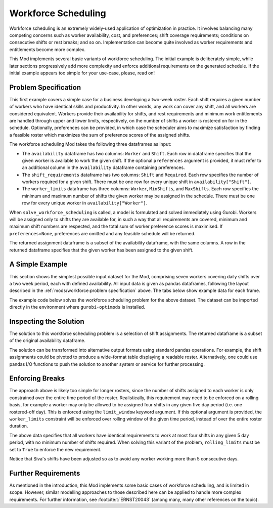 Workforce Scheduling
====================

Workforce scheduling is an extremely widely-used application of optimization in
practice. It involves balancing many competing concerns such as worker
availability, cost, and preferences; shift coverage requirements; conditions on
consecutive shifts or rest breaks; and so on. Implementation can become quite
involved as worker requirements and entitlements become more complex.

This Mod implements several basic variants of workforce scheduling. The initial
example is deliberately simple, while later sections progressively add more
complexity and enforce additional requirements on the generated schedule. If the
initial example appears too simple for your use-case, please, read on!

Problem Specification
---------------------

This first example covers a simple case for a business developing a two-week
roster. Each shift requires a given number of workers who have identical skills
and productivity. In other words, any work can cover any shift, and all workers
are considered equivalent. Workers provide their availability for shifts, and
rest requirements and minimum work entitlements are handled through upper and
lower limits, respectively, on the number of shifts a worker is rostered on for
in the schedule. Optionally, preferences can be provided, in which case the
scheduler aims to maximize satisfaction by finding a feasible roster which
maximizes the sum of preference scores of the assigned shifts.

The workforce scheduling Mod takes the following three dataframes as input:

* The ``availability`` dataframe has two columns: ``Worker`` and
  ``Shift``. Each row in dataframe specifies that the given worker is
  available to work the given shift. If the optional ``preferences`` argument
  is provided, it must refer to an additional column in the ``availability``
  dataframe containing preferences.
* The ``shift_requirements`` dataframe has two columns: ``Shift`` and
  ``Required``. Each row specifies the number of workers required for a given
  shift. There must be one row for every unique shift in
  ``availability["Shift"]``.
* The ``worker_limits`` dataframe has three columns: ``Worker``,
  ``MinShifts``, and ``MaxShifts``. Each row specifies the minimum and maximum
  number of shifts the given worker may be assigned in the schedule. There
  must be one row for every unique worker in ``availability["Worker"]``.

When ``solve_workforce_scheduling`` is called, a model is formulated and solved
immediately using Gurobi. Workers will be assigned only to shifts they are
available for, in such a way that all requirements are covered, minimum and
maximum shift numbers are respected, and the total sum of worker preference
scores is maximised. If ``preferences=None``, preferences are omitted and any
feasible schedule will be returned.

The returned assignment dataframe is a subset of the availability dataframe,
with the same columns. A row in the returned dataframe specifies that the given
worker has been assigned to the given shift.

.. dropdown:: Background: Mathematical Model

    The set of shifts :math:`S` is to be covered using the set of workers
    :math:`W`. Workers :math:`w \in W_{s} \subseteq W` are available to work
    a given shift `s`, and have a preference :math:`p_{ws}` for each
    assigned shift. Shift :math:`s` requires :math:`r_{s}` workers assigned.
    Each worker must be assigned between :math:`l_{w}` and :math:`u_{w}`
    shifts in total. The model is defined on binary variables :math:`x_{ws}`
    which satisfy the condition

    .. math::

        x_{ws} = \begin{cases}
            1 & \text{if worker w is given shift s} \\
            0 & \text{otherwise.} \\
        \end{cases}

    The mathematical model is then expressed as:

    .. math::

        \begin{alignat}{2}
        \max \quad        & \sum_{s \in S} \sum_{w \in W_{s}} p_{ws} x_{ws} \\
        \mbox{s.t.} \quad & \sum_{w \in W_{s}} x_{ws} = r_{s} & \forall s \in S \\
                            & l_{w} \le \sum_{s \in S} x_{ws} \le u_{w} & \forall w \in W \\
                            & x_{ws} \in \lbrace 0, 1 \rbrace & \forall s \in S, w \in W_{s} \\
        \end{alignat}

    The objective computes the total cost of all shift assignments based on
    worker pay rates. The first constraint ensures that all shifts are
    assigned the required number of workers, while the second constraint
    ensures workers are assigned to an acceptable number of shifts.

A Simple Example
----------------

This section shows the simplest possible input dataset for the Mod, comprising
seven workers covering daily shifts over a two week period, each with defined
availability. All input data is given as pandas dataframes, following the layout
described in the :ref:`mods/workforce:problem specification` above. The tabs
below show example data for each frame.

.. testsetup:: workforce

    # Set pandas options
    import pandas as pd
    pd.options.display.max_rows = 10

.. tabs::

    .. tab:: ``availability``

        The following example table lists worker availability and preferences.
        For example, Siva is available on July 2nd, 3rd, 5th, and so on, with a
        stronger preference to be assigned the shift on the 5th. To use the
        preference data, the optional argument ``preferences="Preference"`` must
        be supplied.

        .. doctest:: workforce
            :options: +NORMALIZE_WHITESPACE

            >>> from gurobi_optimods import datasets
            >>> data = datasets.load_workforce()
            >>> data.availability
                 Worker      Shift  Preference
            0      Siva 2023-05-02         2.0
            1      Siva 2023-05-03         2.0
            2      Siva 2023-05-05         5.0
            3      Siva 2023-05-07         3.0
            4      Siva 2023-05-09         2.0
            ..      ...        ...         ...
            67  Pauline 2023-05-10         4.0
            68  Pauline 2023-05-11         5.0
            69  Pauline 2023-05-12         2.0
            70  Pauline 2023-05-13         4.0
            71  Pauline 2023-05-14         3.0
            <BLANKLINE>
            [72 rows x 3 columns]

        In the mathematical model, the worker-shift pairings model the set
        :math:`\lbrace (w, s) \mid s \in S, w \in W_s \rbrace` and the
        preference column provides values :math:`p_{ws}`.

    .. tab:: ``shift_requirements``

        The following example table lists the number of workers required for
        each shift.

        .. doctest:: workforce
            :options: +NORMALIZE_WHITESPACE

            >>> from gurobi_optimods import datasets
            >>> data = datasets.load_workforce()
            >>> data.shift_requirements
                    Shift  Required
            0  2023-05-01         3
            1  2023-05-02         2
            2  2023-05-03         4
            3  2023-05-04         2
            4  2023-05-05         5
            ..        ...       ...
            9  2023-05-10         3
            10 2023-05-11         4
            11 2023-05-12         5
            12 2023-05-13         7
            13 2023-05-14         5
            <BLANKLINE>
            [14 rows x 2 columns]

        In the mathematical model, this table provides the values :math:`r_s`.

    .. tab:: ``worker_limits``

        The following example table lists the minimum and maximum number of
        shifts in the planning period which each worker is entitled to.

        .. doctest:: workforce
            :options: +NORMALIZE_WHITESPACE

            >>> from gurobi_optimods import datasets
            >>> data = datasets.load_workforce()
            >>> data.worker_limits
                Worker  MinShifts  MaxShifts
            0     Siva          6          8
            1  Ziqiang          6          7
            2  Matsumi          6          8
            3    Femke          5          8
            4  Vincent          6          8
            5   Marisa          5          8
            6  Pauline          6          8

        In the mathematical model, this table provides the values :math:`l_w`
        and :math:`u_w`.

The example code below solves the workforce scheduling problem for the above
dataset. The dataset can be imported directly in the environment where
``gurobi-optimods`` is installed.

.. testcode:: workforce

    from gurobi_optimods.datasets import load_workforce
    from gurobi_optimods.workforce import solve_workforce_scheduling

    # Load example data
    data = load_workforce()

    # Solve the mod, get back a schedule
    assigned_shifts = solve_workforce_scheduling(
        availability=data.availability,
        shift_requirements=data.shift_requirements,
        worker_limits=data.worker_limits,
        preferences="Preference",
    )

.. testoutput:: workforce
    :hide:

    ...
    Optimize a model with 28 rows, 72 columns and 216 nonzeros
    ...
    Best objective 1.850000000000e+02, best bound 1.850000000000e+02, gap 0.0000%

Inspecting the Solution
-----------------------

The solution to this workforce scheduling problem is a selection of shift
assignments. The returned dataframe is a subset of the original availability
dataframe.

.. doctest:: workforce
    :options: +NORMALIZE_WHITESPACE

    >>> assigned_shifts
          Worker      Shift  Preference
    0       Siva 2023-05-03         2.0
    1       Siva 2023-05-05         5.0
    2       Siva 2023-05-07         3.0
    3       Siva 2023-05-10         4.0
    4       Siva 2023-05-11         5.0
    ..       ...        ...         ...
    47   Pauline 2023-05-07         2.0
    48   Pauline 2023-05-11         5.0
    49   Pauline 2023-05-12         2.0
    50   Pauline 2023-05-13         4.0
    51   Pauline 2023-05-14         3.0
    <BLANKLINE>
    [52 rows x 3 columns]

The solution can be transformed into alternative output formats using standard
pandas operations. For example, the shift assignments could be pivoted to
produce a wide-format table displaying a readable roster. Alternatively, one
could use pandas I/O functions to push the solution to another system or service
for further processing.

.. doctest:: workforce
    :options: +NORMALIZE_WHITESPACE

    >>> import pandas as pd
    >>> shifts_table = pd.pivot_table(
    ...     assigned_shifts.assign(value=1),
    ...     values="value",
    ...     index="Shift",
    ...     columns="Worker",
    ...     fill_value="-",
    ... ).replace({1.0: "Y"})
    >>> with pd.option_context('display.max_rows', 15):
    ...     print(shifts_table)
    Worker     Femke Marisa Matsumi Pauline Siva Vincent Ziqiang
    Shift
    2023-05-01     -      Y       -       Y    -       -       Y
    2023-05-02     Y      -       -       -    -       Y       -
    2023-05-03     Y      -       Y       -    Y       Y       -
    2023-05-04     -      -       Y       -    -       Y       -
    2023-05-05     Y      -       Y       Y    Y       -       Y
    2023-05-06     Y      Y       -       Y    -       -       Y
    2023-05-07     -      -       Y       Y    Y       Y       -
    2023-05-08     -      -       -       -    -       Y       Y
    2023-05-09     -      Y       -       -    -       Y       -
    2023-05-10     Y      -       Y       -    Y       -       -
    2023-05-11     Y      -       -       Y    Y       -       Y
    2023-05-12     Y      Y       Y       Y    Y       -       -
    2023-05-13     Y      Y       Y       Y    Y       Y       Y
    2023-05-14     -      Y       Y       Y    Y       Y       -

Enforcing Breaks
----------------

The approach above is likely too simple for longer rosters, since the number of
shifts assigned to each worker is only constrained over the entire time period
of the roster. Realistically, this requirement may need to be enforced on a
rolling basis, for example a worker may only be allowed to be assigned four
shifts in any given five day period (i.e. one rostered-off day). This is
enforced using the ``limit_window`` keyword argument. If this optional
argument is provided, the ``worker_limits`` constraint will be enforced over
rolling window of the given time period, instead of over the entire roster
duration.

.. doctest:: workforce
    :options: +NORMALIZE_WHITESPACE +ELLIPSIS

    >>> worker_limits = pd.DataFrame(dict(
    ...     Worker=data.worker_limits["Worker"],
    ...     Window=pd.Timedelta("5D"),
    ...     MinShifts=0,
    ...     MaxShifts=4,
    ... ))
    >>> worker_limits
        Worker Window  MinShifts  MaxShifts
    0     Siva 5 days          0          4
    1  Ziqiang 5 days          0          4
    2  Matsumi 5 days          0          4
    3    Femke 5 days          0          4
    4  Vincent 5 days          0          4
    5   Marisa 5 days          0          4
    6  Pauline 5 days          0          4

The above data specifies that all workers have identical requirements to work at
most four shifts in any given 5 day period, with no minimum number of shifts
required. When solving this variant of the problem, ``rolling_limits`` must be
set to ``True`` to enforce the new requirement.

.. doctest:: workforce
    :options: +NORMALIZE_WHITESPACE +ELLIPSIS

    >>> assigned_shifts = solve_workforce_scheduling(
    ...     availability=data.availability,
    ...     shift_requirements=data.shift_requirements,
    ...     worker_limits=worker_limits,
    ...     preferences="Preference",
    ...     rolling_limits=True,
    ...     verbose=False,
    ... )
    >>> shifts_table = pd.pivot_table(
    ...     assigned_shifts.assign(value=1),
    ...     values="value",
    ...     index="Shift",
    ...     columns="Worker",
    ...     fill_value="-",
    ... ).replace({1.0: "Y"})
    >>> with pd.option_context('display.max_rows', 15):
    ...     print(shifts_table)
    Worker     Femke Marisa Matsumi Pauline Siva Vincent Ziqiang
    Shift
    2023-05-01     -      Y       -       Y    -       -       Y
    2023-05-02     Y      -       -       -    -       Y       -
    2023-05-03     Y      -       Y       Y    -       Y       -
    2023-05-04     -      -       Y       -    -       Y       -
    2023-05-05     Y      -       Y       Y    Y       Y       -
    2023-05-06     Y      Y       -       Y    -       -       Y
    2023-05-07     -      -       Y       Y    Y       Y       -
    2023-05-08     -      -       -       Y    -       Y       -
    2023-05-09     -      Y       -       -    -       Y       -
    2023-05-10     Y      -       Y       -    Y       -       -
    2023-05-11     Y      -       -       Y    -       Y       Y
    2023-05-12     Y      Y       Y       Y    Y       -       -
    2023-05-13     Y      Y       Y       Y    Y       Y       Y
    2023-05-14     -      Y       Y       Y    Y       Y       -

Notice that Siva's shifts have been adjusted so as to avoid any worker working
more than 5 consecutive days.

Further Requirements
--------------------

As mentioned in the introduction, this Mod implements some basic cases of
workforce scheduling, and is limited in scope. However, similar modelling
approaches to those described here can be applied to handle more complex
requirements. For further information, see :footcite:t:`ERNST20043` (among many,
many other references on the topic).

.. footbibliography::
